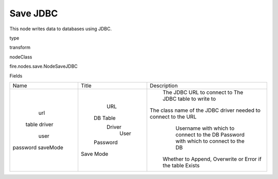 
Save JDBC
^^^^^^ 

This node writes data to databases using JDBC.

type

transform

nodeClass

fire.nodes.save.NodeSaveJDBC

Fields

+----------+-----------+----------------------------------------------------------------+
|   Name   |   Title   |                          Description                           |
+----------+-----------+----------------------------------------------------------------+
|   url    |    URL    |                   The JDBC URL to connect to                   |
|  table   |  DB Table |                   The JDBC table to write to                   |
|  driver  |   Driver  | The class name of the JDBC driver needed to connect to the URL |
|   user   |    User   |            Username with which to connect to the DB            |
| password |  Password |            Password with which to connect to the DB            |
| saveMode | Save Mode |   Whether to Append, Overwrite or Error if the table Exists    |
+----------+-----------+----------------------------------------------------------------+